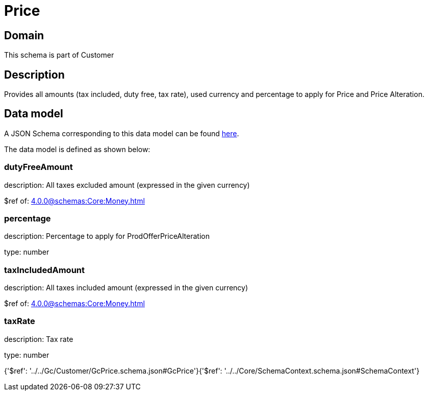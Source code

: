 = Price

[#domain]
== Domain

This schema is part of Customer

[#description]
== Description

Provides all amounts (tax included, duty free, tax rate), used currency and percentage to apply for Price and Price Alteration.


[#data_model]
== Data model

A JSON Schema corresponding to this data model can be found https://tmforum.org[here].

The data model is defined as shown below:


=== dutyFreeAmount
description: All taxes excluded amount (expressed in the given currency)

$ref of: xref:4.0.0@schemas:Core:Money.adoc[]


=== percentage
description: Percentage to apply for ProdOfferPriceAlteration

type: number


=== taxIncludedAmount
description: All taxes included amount (expressed in the given currency)

$ref of: xref:4.0.0@schemas:Core:Money.adoc[]


=== taxRate
description: Tax rate

type: number


{&#x27;$ref&#x27;: &#x27;../../Gc/Customer/GcPrice.schema.json#GcPrice&#x27;}{&#x27;$ref&#x27;: &#x27;../../Core/SchemaContext.schema.json#SchemaContext&#x27;}